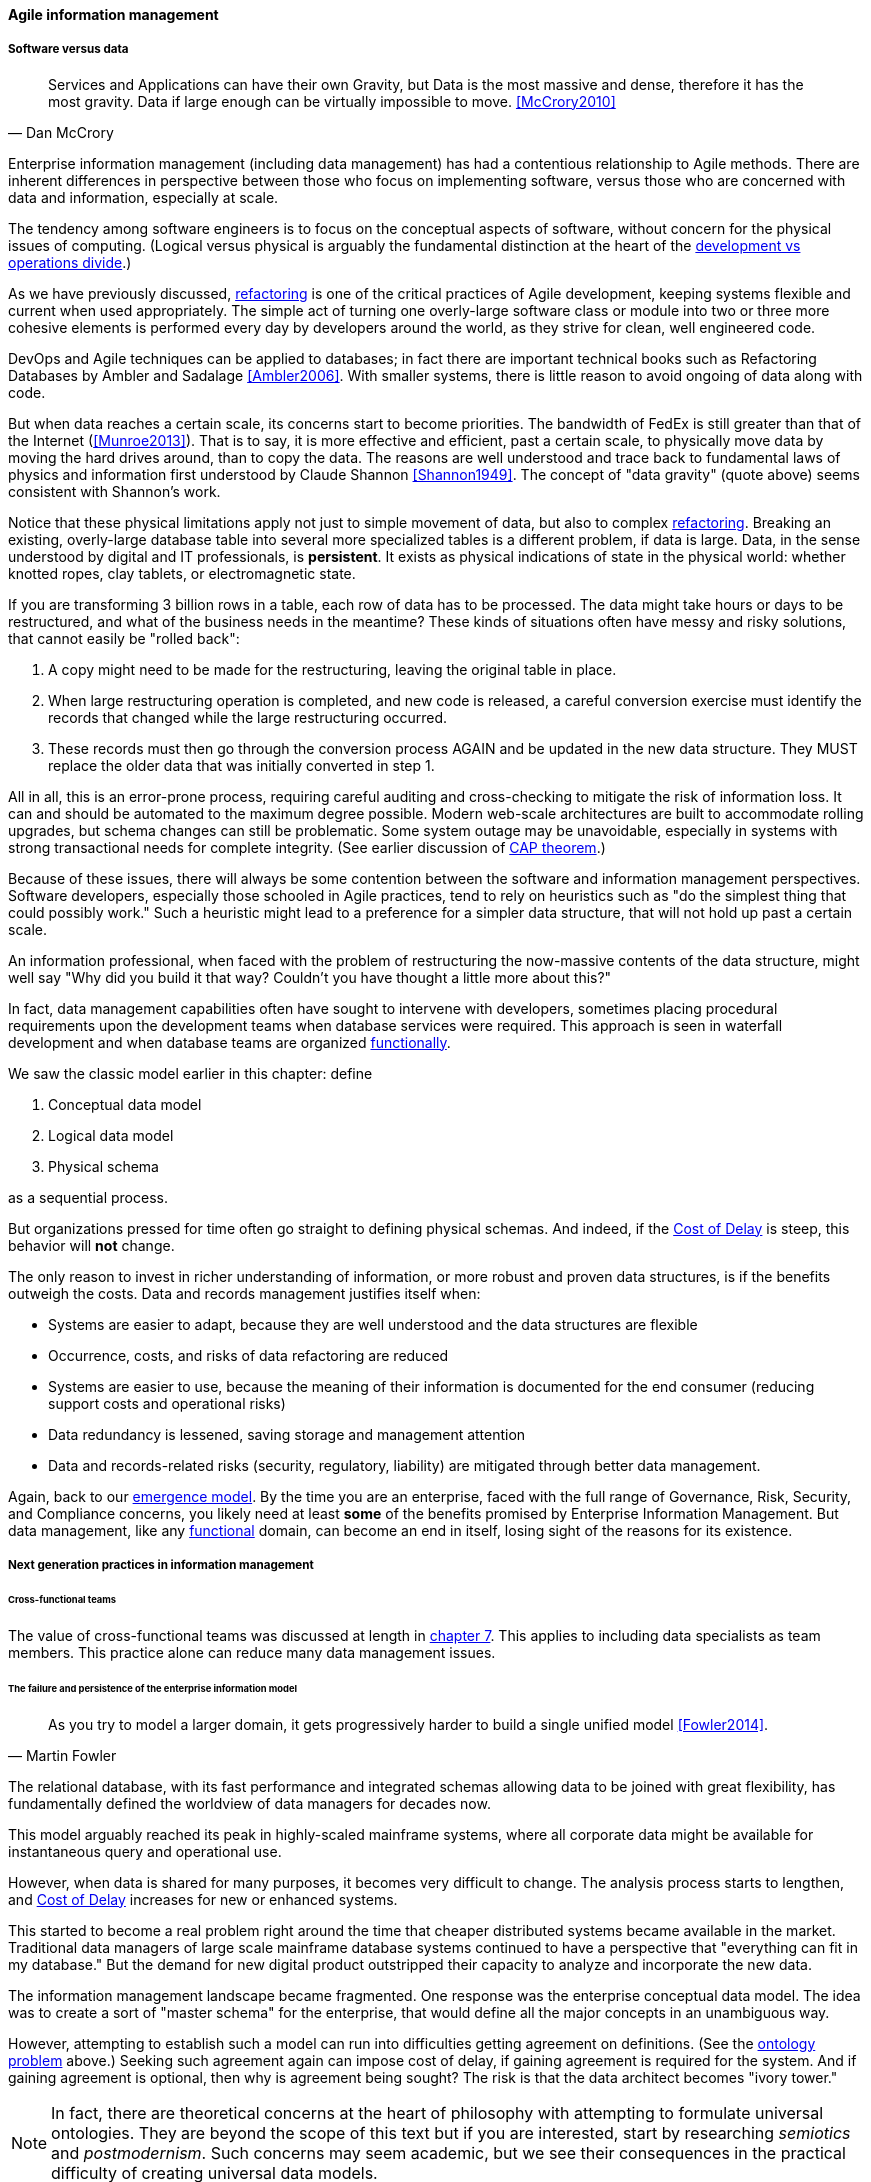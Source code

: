 ==== Agile information management

===== Software versus data
[quote, Dan McCrory]
Services and Applications can have their own Gravity, but Data is the most massive and dense, therefore it has the most gravity. Data if large enough can be virtually impossible to move.
<<McCrory2010>>

Enterprise information management (including data management) has had a contentious relationship to Agile methods. There are inherent differences in perspective between those who focus on implementing software, versus those who are concerned with data and information, especially at scale.

The tendency among software engineers is to focus on the conceptual aspects of software, without concern for the physical issues of computing. (Logical versus physical is arguably the fundamental distinction at the heart of the xref:continuous-delivery[development vs operations divide].)

As we have previously discussed, xref:refactoring[refactoring] is one of the critical practices of Agile development, keeping systems flexible and current when used appropriately. The simple act of turning one overly-large software class or module into two or three more cohesive elements is performed every day by developers around the world, as they strive for clean, well engineered code.

DevOps and Agile techniques can be applied to databases; in fact there are important technical books such as Refactoring Databases by Ambler and Sadalage <<Ambler2006>>. With smaller systems, there is little reason to avoid ongoing  of data along with code.

But when data reaches a certain scale, its concerns start to become priorities. The bandwidth of FedEx is still greater than that of the Internet (<<Munroe2013>>). That is to say, it is more effective and efficient, past a certain scale, to physically move data by moving the hard drives around, than to copy the data. The reasons are well understood and trace back to fundamental laws of physics and information first understood by Claude Shannon <<Shannon1949>>. The concept of "data gravity" (quote above) seems consistent with Shannon's work.

Notice that these physical limitations apply not just to simple movement of data, but also to complex xref:refactoring[refactoring]. Breaking an existing, overly-large database table into several more specialized tables is a different problem, if data is large. Data, in the sense understood by digital and IT professionals, is *persistent*. It exists as physical indications of state in the physical world: whether knotted ropes, clay tablets, or electromagnetic state.

If you are transforming 3 billion rows in a table, each row of data has to be processed. The data might take hours or days to be restructured, and what of the business needs in the meantime? These kinds of situations often have messy and risky solutions, that cannot easily be "rolled back":

. A copy might need to be made for the restructuring, leaving the original table in place.
. When large restructuring operation is completed, and new code is released, a careful conversion exercise must identify the records that changed while the large restructuring occurred.
. These records must then go through the conversion process AGAIN and be updated in the new data structure. They MUST replace the older data that was initially converted in step 1.

All in all, this is an error-prone process, requiring careful auditing and cross-checking to mitigate the risk of information loss. It can and should be automated to the maximum degree possible. Modern web-scale architectures are built to accommodate rolling upgrades, but schema changes can still be problematic. Some system outage may be unavoidable, especially in systems with strong transactional needs for complete integrity. (See earlier discussion of xref:CAP-theorem[CAP theorem].)

Because of these issues, there will always be some contention between the software and information management perspectives. Software developers, especially those schooled in Agile practices, tend to rely on heuristics such as "do the simplest thing that could possibly work." Such a heuristic might lead to a preference for a simpler data structure, that will not hold up past a certain scale.

An information professional, when faced with the problem of restructuring the now-massive contents of the data structure, might well say "Why did you build it that way? Couldn't you have thought a little more about this?"

In fact, data management capabilities often have sought to intervene with developers, sometimes placing procedural requirements upon the development teams when database services were required. This approach is seen in waterfall development and when database teams are organized xref:product-v-function[functionally].

We saw the classic model earlier in this chapter: define

. Conceptual data model
. Logical data model
. Physical schema

as a sequential process.

But organizations pressed for time often go straight to defining physical schemas. And indeed, if the xref:cost-of-delay[Cost of Delay] is steep, this behavior will *not* change.

The only reason to invest in richer understanding of information, or more robust and proven data structures, is if the benefits outweigh the costs. Data and records management justifies itself when:

* Systems are easier to adapt, because they are well understood and the data structures are flexible
* Occurrence, costs, and risks of data refactoring are reduced
* Systems are easier to use, because the meaning of their information is documented for the end consumer (reducing support costs and operational risks)
* Data redundancy is lessened, saving storage and management attention
* Data and records-related risks (security, regulatory, liability) are mitigated through better data management.

Again, back to our xref:0.01-emergence[emergence model]. By the time you are an enterprise, faced with the full range of Governance, Risk, Security, and Compliance concerns, you likely need at least *some* of the benefits promised by Enterprise Information Management. But data management, like any xref:product-v-function[functional] domain, can become an end in itself, losing sight of the reasons for its existence.

===== Next generation practices in information management

====== Cross-functional teams
The value of cross-functional teams was discussed at length in xref:product-v-function[chapter 7]. This applies to including data specialists as team members. This practice alone can reduce many data management issues.

====== The failure and persistence of the enterprise information model
[quote, Martin Fowler]
As you try to model a larger domain, it gets progressively harder to build a single unified model <<Fowler2014>>.

The relational database, with its fast performance and integrated schemas allowing data to be joined with great flexibility, has fundamentally defined the worldview of data managers for decades now.

This model arguably reached its peak in highly-scaled mainframe systems, where all corporate data might be available for instantaneous query and operational use.

However, when data is shared for many purposes, it becomes very difficult to change. The analysis process starts to lengthen, and xref:cost-of-delay[Cost of Delay] increases for new or enhanced systems.

This started to become a real problem right around the time that cheaper distributed systems became available in the market. Traditional data managers of large scale mainframe database systems continued to have a perspective that "everything can fit in my database." But the demand for new digital product outstripped their capacity to analyze and incorporate the new data.

The information management landscape became fragmented. One response was the enterprise conceptual data model. The idea was to create a sort of "master schema" for the enterprise, that would define all the major concepts in an unambiguous way.

However, attempting to establish such a model can run into difficulties getting agreement on definitions. (See the xref:ontology-problem[ontology problem] above.) Seeking such agreement again can impose cost of delay, if gaining agreement is required for the system. And if gaining agreement is optional, then why is agreement being sought? The risk is that the data architect becomes "ivory tower."

NOTE: In fact, there are theoretical concerns at the heart of philosophy with attempting to formulate universal ontologies. They are beyond the scope of this text but if you are interested, start by researching _semiotics_ and _postmodernism_. Such concerns may seem academic, but we see their consequences in the practical difficulty of creating universal data models.

A pragmatic response to these difficulties is represented in the Martin Fowler quote above. Fowler recommends the practice of domain-driven design, which accepts the fact that "Different groups of people will use subtly different vocabularies in different parts of a large organization" <<Fowler2014>> and quotes Eric Evans that "total unification of the domain model for a large system will not be feasible or cost-effective" <<Evans2004>>.

Instead, there are various techniques for relating these contexts, beyond the scope of this book. (See <<Evans2004>>.) Some will argue for the use of microservices, but data always wants to be recombined, so microservices have limitations as a solution for the problems of information management.

And, before you completely adopt a domain-driven design approach, be certain you understand the consequences for data governance and records management. Human resources records are human resources records and must be handled appropriately. Regulators and courts will not accept "domain driven design" as a defense for non-compliance.

====== Patterns and reference architectures

Reference architectures and design patterns are examples of approaches that are known to work for solving certain problems. In other words, they are reusable (and usually free) solutions for commonly occurring scenarios. They apply to core software development, often suggesting particular class structures. <<Gamma1995>> However, the concept can also be applied to data and system architectures, e.g. <<Fowler2003>>, <<Betz2011a>>. David Hay <<Hay1996>> and Len Silverston <<Silverston2001>>, <<Silverston2001a>>, <<Silverston2008>> have documented data models for a variety of industries.

Reference architectures also can provide guidance on data structures, as they often contain industry learnings. Examples include:

[cols="3*", options="header"]
|====
|Organization|Domain|Standard(s)
|Tele-Management Forum|Telecommunications|Frameworx, ETom (Enhanced Telecommunications Operating Model), NGOSS, SIDS
|Association for Retail Technology Standards|Retail|ARTS model
|ACORD.org |Insurance|ACORD Framework
|Banking Industry Architecture Network|Banking|BIAN Service Landscape
|The Open Group Exploration, Mining, Metals and Minerals Forum|Exploration, Mining, and Minerals|Exploration and Mining Business Reference Model
|The Open Group IT4IT Forum|Information Technology Management|IT4IT Standard
|====

Patterns and reference architectures can accelerate understanding, but they also can over-complicate solutions. Understanding and applying them pragmatically is the challenge. Certainly, various well-known problems such as customer address management have surprising complexity, and can benefit from leveraging previous work.

====== Generic structures and inferred schemas

Schema development - the creation of detailed logical and physical data and/or object models - is time consuming and requires certain skills. Sometimes, application developers try to use highly generic structures in the database. Relational databases and their administrators prefer distinct tables for Customer, Invoice, and Product, with specifically identified attributes such as Invoice Date. Periodically, developers might call up the database administrator and have a conversation like this (only slightly exaggerated):

"I need some tables."

"OK, what are their descriptions?"

"Just give me 20 or so tables with 50 columns each. Call them Table1 through Table20 and Column1 through Column50. Make the columns 5000-character strings, that way they can hold anything."

"Ummm... You need to model the data. The tables and columns have to have names we can understand."

"Why? I'll have all that in the code."

These conversations usually would result in an unsatisfied developer and a DBA further convinced that developers just didn't understand data.

A relational database, for example, will not perform well at scale using such an approach. Also, there is nothing preventing the developer from mixing data in the tables, using the same columns to store different things.

This might not be a problem for smaller organizations, but in organizations with compliance requirements, knowing with confidence what data is stored where is not optional.

This does not mean that the developer was completely off track. New approaches to data warehousing use generic schemas similar to what the developer was requesting. Speed of indexing and proper records management, can be solved in a variety of ways.

Recently, the concept of the "data lake" has gained traction.

Some data has always been a challenge to adapt into traditional, rigid, structured relational databases. Modern “web-scale” companies such as Google have pioneered new, less structured data management tools and techniques.

The data lake integrates data from a large variety of sources, but does not seek to integrate them into one master structure (also known as a schema) when they are imported. Instead, the data lake requires the analysts to specify a structure when the data is extracted for analysis. This is known as "schema-on-read," in contrast to the traditional model of "schema on write."

Data lakes, and the platforms that support them (such as Hadoop) were originally created high volume web data such as generated by Google. There was no way that traditional relational databases could scale to these needs, and the data was not transactional – it was harvested and in general never updated afterwards.

This is an increasingly important kind of workload for  digital organizations. As the Internet of Things takes shape, and digital devices are embedded throughout daily experiences, high-volume, adaptable datastores (such as data lakes) will continue to spread.

Because log formats change, and the collaboration data is semi-structured, analytics will likely be better served with a “schema on read” approach. However, this means that the operational analysis is significant development. Simplifying the load logic only defers the complexity. The data lake analyst must have a thorough understanding of the various event formats and other data brought into the lake, in order to write the operational analysis query.

"Schema on read" still may be a more efficient approach however. Extensive schema development done up front may be invalidated by actual data use, and heavyweight approaches are not as compatible with fast feedback. (Data services are also a form of product development and therefore fast xref:2.00.01-feedback[feedback] on their use is beneficial; the problem again is one of data gravity. Fast feedback works in software because code is orders of magnitude easier to change.)

Schema inference at the most general shades into _ontology mining_. In ontology mining, data (usually text-heavy) is analyzed by algorithms to derive the data model. If one reads a textbook about the retail business, one might easily infer that there are concepts such as "store," "customer," "warehouse," and "supplier." Information technology has reached a point where such analysis itself can be automated, to a degree. Certain analytics systems have the ability to display an inferred table structure derived from unstructured or semi-structured data. This is an active area of research, development, and product innovation.

The challenge is that data still needs to be tagged and identified; *regulatory concerns do not go away* just because one is using a NoSQL database.

For further information and the current state of industry practice on these questions, see the professional associations at the end of this chapter.

====== Append-only to the rescue?
Another technique that is changing the data management landscape is the concept of append-only. Traditional databases *change* values; for example, if you change "1004 Oak Av." to "2010 Elm St." in an address field, the old value is (in general) *gone*, unless you have specifically engineered the system to preserve it.

A common approach is the idea of "audited" or "effective-dated" fields, which have existed for decades. In an effective-dated approach, the "change" to the address actually looks like this in the database:

[cols="3*", options="header"]
|====
|Street address|From|To
|1004 Oak Av.|12/1/1995|9/1/2016
|2010 Elm St.|9/2/2016|Present
|====

Determining the correct address requires a query on the To date field. (This is only an example, there are many ways of solving the problem.)

In this approach, data accumulates and is not deleted. (Capacity problems can of course result.) Append-only takes the idea of effective dating and applies it across the entire database. No values are ever changed, they are only superseded by further appends.

This is a powerful technique, especially as storage costs go down. It can be combined with the data lake to create systems of great flexibility. But there are no silver bullets. Suppose that a distributed system has sacrificed consistency for availability and partition-tolerance (see xref:CAP-theorem[CAP theorem]). In that case, the system may wind up with data such as:

[cols="3*", options="header"]
|====
|Street address|From|To
|1004 Oak Av.|12/1/1995|9/1/2016
|2010 Elm St.|9/2/2016|Present
|574 Maple St.|9/2/2016|Present
|====

This is now a xref:data-quality[data quality] issue, requiring after-the-fact exception analysis and remediation.

anchor:test-data-mgmt[]

====== Test data
[quote, Puppet Labs/DevOps Research and Assessment, 2016 State of DevOps Report]
...when teams have adequate test data to run automated tests, and can create that data on demand, they see better IT performance

A non-obvious and non-trivial problem at the intersection of Enterprise Information Management and DevOps is test data management.

What is test data management?

Suppose you are a developer working on a data-intensive system, one that (for example) handles millions of customer or supply chain records.

Your code needs to support a wide variety of data inputs and outputs. At first, you just entered a few test names and addresses, like "Mickey Mouse" or "Bugs Bunny, 123 Carrot Way, Albuquerque, New Mexico 10001."

But this nonsensical data quickly was shown to not work. For example, if you are testing integration with an address-scrubbing service, you will get an error with an address in New Mexico that shows a ZIP code of 10001. (Actually, the nonsensical data is useful in testing that particular error scenario. But that is only one of many error scenarios.)

Based on hearing anecdotal concerns, the authors of the _2016 State of DevOps_ report examined test data management practices and found that they correlated postively with "better IT performance, lower change failure rates, and lower levels of deployment pain and rework" <<Forsgren2016>>, p. 29. In particular, the report suggests that test data be minimized and created from a blank slate wherever possible.

Taking data from production systems as a basis for testing is also frequently done. However, such data must be sanitized -- sensitive information such as social security number must be removed. This can be done automatically, but then such automation must itself be developed and maintained, and the extensive production data set may (in effect) be driving a large amount of non-value-add testing.

In general, test data management techniques will vary greatly by application and problem domain. The primary recommendation here is to invest in solving the problem, understanding that up-front investments in automation will pay off. The high-performing product team will have to solve the "how" of doing it appropriately for their particular situation.

====== Non-invasive data governance (Seiner column)
